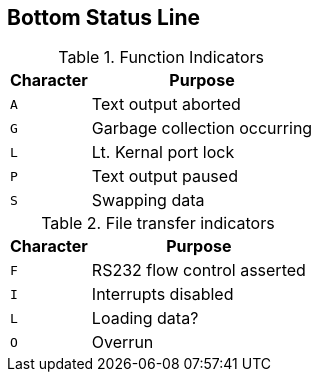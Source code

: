 ## Bottom Status Line

.Function Indicators
[width="100%",options="header,autowidth"]
|====================
| Character | Purpose
| `A` | Text output aborted 
| `G` | Garbage collection occurring
| `L` | Lt. Kernal port lock
| `P` | Text output paused
| `S` | Swapping data
|====================

.File transfer indicators
[width="100%",options="header,autowidth"]
|====================
| Character | Purpose
| `F` | RS232 flow control asserted 
| `I` | Interrupts disabled
| `L` | Loading data?
| `O` | Overrun
|====================
